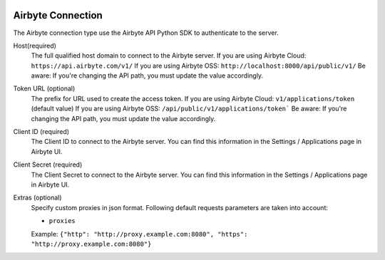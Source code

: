  .. Licensed to the Apache Software Foundation (ASF) under one
    or more contributor license agreements.  See the NOTICE file
    distributed with this work for additional information
    regarding copyright ownership.  The ASF licenses this file
    to you under the Apache License, Version 2.0 (the
    "License"); you may not use this file except in compliance
    with the License.  You may obtain a copy of the License at

 ..   http://www.apache.org/licenses/LICENSE-2.0

 .. Unless required by applicable law or agreed to in writing,
    software distributed under the License is distributed on an
    "AS IS" BASIS, WITHOUT WARRANTIES OR CONDITIONS OF ANY
    KIND, either express or implied.  See the License for the
    specific language governing permissions and limitations
    under the License.



Airbyte Connection
==================
The Airbyte connection type use the Airbyte API Python SDK to authenticate to the server.

Host(required)
    The full qualified host domain to connect to the Airbyte server.
    If you are using Airbyte Cloud: ``https://api.airbyte.com/v1/``
    If you are using Airbyte OSS: ``http://localhost:8000/api/public/v1/``
    Be aware: If you're changing the API path, you must update the value accordingly.

Token URL (optional)
    The prefix for URL used to create the access token.
    If you are using Airbyte Cloud: ``v1/applications/token`` (default value)
    If you are using Airbyte OSS: ``/api/public/v1/applications/token```
    Be aware: If you're changing the API path, you must update the value accordingly.

Client ID (required)
    The Client ID to connect to the Airbyte server.
    You can find this information in the Settings / Applications page in Airbyte UI.

Client Secret (required)
    The Client Secret to connect to the Airbyte server.
    You can find this information in the Settings / Applications page in Airbyte UI.

Extras (optional)
    Specify custom proxies in json format.
    Following default requests parameters are taken into account:

    * ``proxies`` 
    
    Example: ``{"http": "http://proxy.example.com:8080", "https": "http://proxy.example.com:8080"}``
